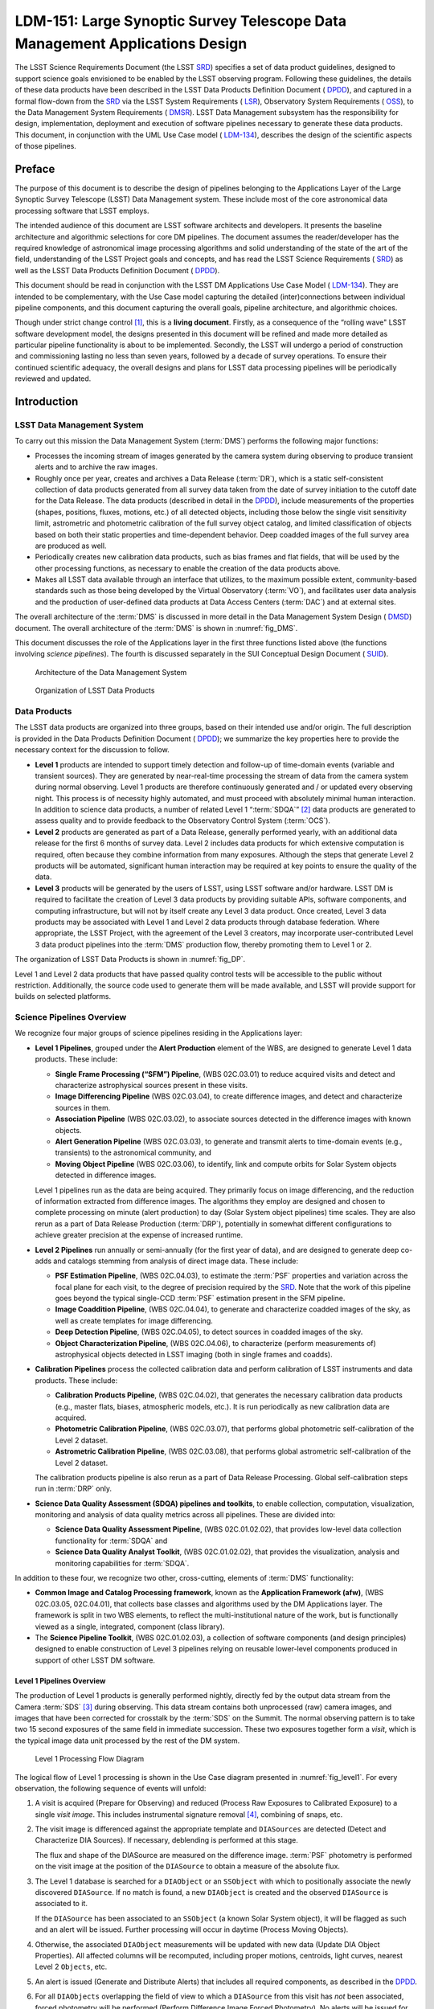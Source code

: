 ****************************************************************************
LDM-151: Large Synoptic Survey Telescope Data Management Applications Design
****************************************************************************

.. .. toctree::
..    :hidden:
..    :maxdepth: 2


The LSST Science Requirements Document (the LSST
`SRD <https://docushare.lsstcorp.org/docushare/dsweb/Get/LPM-17>`__)
specifies a set of data product guidelines, designed to support science
goals envisioned to be enabled by the LSST observing program. Following
these guidelines, the details of these data products have been described
in the LSST Data Products Definition Document (
`DPDD <https://docushare.lsstcorp.org/docushare/dsweb/Get/LSE-163>`__),
and captured in a formal flow-down from the
`SRD <https://docushare.lsstcorp.org/docushare/dsweb/Get/LPM-17>`__ via
the LSST System Requirements (
`LSR <https://docushare.lsstcorp.org/docushare/dsweb/Get/LSE-29>`__),
Observatory System Requirements (
`OSS <https://docushare.lsstcorp.org/docushare/dsweb/Get/LSE-30>`__), to
the Data Management System Requirements (
`DMSR <https://docushare.lsstcorp.org/docushare/dsweb/Get/LSE-61>`__).
LSST Data Management subsystem has the responsibility for design,
implementation, deployment and execution of software pipelines necessary
to generate these data products. This document, in conjunction with the
UML Use Case model (
`LDM-134 <https://docushare.lsstcorp.org/docushare/dsweb/Get/LDM-134>`__),
describes the design of the scientific aspects of those pipelines.

Preface
=======

The purpose of this document is to describe the design of pipelines
belonging to the Applications Layer of the Large Synoptic Survey
Telescope (LSST) Data Management system. These include most of the core
astronomical data processing software that LSST employs.

The intended audience of this document are LSST software architects
and developers. It presents the baseline architecture and algorithmic
selections for core DM pipelines. The document assumes the
reader/developer has the required knowledge of astronomical image
processing algorithms and solid understanding of the state of the art of
the field, understanding of the LSST Project goals and concepts, and has
read the LSST Science Requirements (
`SRD <https://docushare.lsstcorp.org/docushare/dsweb/Get/LPM-17>`__) as
well as the LSST Data Products Definition Document (
`DPDD <https://docushare.lsstcorp.org/docushare/dsweb/Get/LSE-163>`__).

This document should be read in conjunction with the LSST DM
Applications Use Case Model (
`LDM-134 <https://docushare.lsstcorp.org/docushare/dsweb/Get/LDM-134>`__).
They are intended to be complementary, with the Use Case model capturing
the detailed (inter)connections between individual pipeline components,
and this document capturing the overall goals, pipeline architecture,
and algorithmic choices.

Though under strict change control [1]_, this is a **living
document**. Firstly, as a consequence of the “rolling wave" LSST
software development model, the designs presented in this document will
be refined and made more detailed as particular pipeline functionality
is about to be implemented. Secondly, the LSST will undergo a period of
construction and commissioning lasting no less than seven years,
followed by a decade of survey operations. To ensure their continued
scientific adequacy, the overall designs and plans for LSST data
processing pipelines will be periodically reviewed and updated.

Introduction
============

LSST Data Management System
---------------------------

To carry out this mission the Data Management System (:term:`DMS`) performs the
following major functions:

-  Processes the incoming stream of images generated by the camera
   system during observing to produce transient alerts and to archive
   the raw images.

-  Roughly once per year, creates and archives a Data Release (:term:`DR`),
   which is a static self-consistent collection of data products
   generated from all survey data taken from the date of survey
   initiation to the cutoff date for the Data Release. The data products
   (described in detail in the
   `DPDD <https://docushare.lsstcorp.org/docushare/dsweb/Get/LSE-163>`__),
   include measurements of the properties (shapes, positions, fluxes,
   motions, etc.) of all detected objects, including those below the
   single visit sensitivity limit, astrometric and photometric
   calibration of the full survey object catalog, and limited
   classification of objects based on both their static properties and
   time-dependent behavior. Deep coadded images of the full survey area
   are produced as well.

-  Periodically creates new calibration data products, such as bias
   frames and flat fields, that will be used by the other processing
   functions, as necessary to enable the creation of the data products
   above.

-  Makes all LSST data available through an interface that utilizes, to
   the maximum possible extent, community-based standards such as those
   being developed by the Virtual Observatory (:term:`VO`), and facilitates
   user data analysis and the production of user-defined data products
   at Data Access Centers (:term:`DAC`) and at external sites.

The overall architecture of the :term:`DMS` is discussed in more detail in the
Data Management System Design (
`DMSD <https://docushare.lsstcorp.org/docushare/dsweb/Get/LDM-148>`__)
document. The overall architecture of the :term:`DMS` is shown in
:numref:`fig_DMS`.

This document discusses the role of the Applications layer in the first
three functions listed above (the functions involving *science
pipelines*). The fourth is discussed separately in the SUI Conceptual
Design Document (
`SUID <https://docushare.lsstcorp.org/docushare/dsweb/Get/LDM-131>`__).

.. _fig_DMS:

.. figure:: _static/DMS-Architecture.png
   :alt: Architecture of the Data Management System

   Architecture of the Data Management System

.. _fig_DP:

.. figure:: _static/DataProductDelivarables.png
   :alt: Organization of LSST Data Products

   Organization of LSST Data Products

Data Products
-------------

The LSST data products are organized into three groups, based on their
intended use and/or origin. The full description is provided in the Data
Products Definition Document (
`DPDD <https://docushare.lsstcorp.org/docushare/dsweb/Get/LSE-163>`__);
we summarize the key properties here to provide the necessary context
for the discussion to follow.

-  **Level 1** products are intended to support timely detection and
   follow-up of time-domain events (variable and transient sources).
   They are generated by near-real-time processing the stream of data
   from the camera system during normal observing. Level 1 products are
   therefore continuously generated and / or updated every observing
   night. This process is of necessity highly automated, and must
   proceed with absolutely minimal human interaction. In addition to
   science data products, a number of related Level 1 “:term:`SDQA`” [2]_ data
   products are generated to assess quality and to provide feedback to
   the Observatory Control System (:term:`OCS`).

-  **Level 2** products are generated as part of a Data Release,
   generally performed yearly, with an additional data release for the
   first 6 months of survey data. Level 2 includes data products for
   which extensive computation is required, often because they combine
   information from many exposures. Although the steps that generate
   Level 2 products will be automated, significant human interaction may
   be required at key points to ensure the quality of the data.

-  **Level 3** products will be generated by the users of LSST, using
   LSST software and/or hardware. LSST DM is required to facilitate the
   creation of Level 3 data products by providing suitable APIs,
   software components, and computing infrastructure, but will not by
   itself create any Level 3 data product. Once created, Level 3 data
   products may be associated with Level 1 and Level 2 data products
   through database federation. Where appropriate, the LSST Project,
   with the agreement of the Level 3 creators, may incorporate
   user-contributed Level 3 data product pipelines into the :term:`DMS`
   production flow, thereby promoting them to Level 1 or 2.

The organization of LSST Data Products is shown in :numref:`fig_DP`.

Level 1 and Level 2 data products that have passed quality control tests
will be accessible to the public without restriction. Additionally, the
source code used to generate them will be made available, and LSST will
provide support for builds on selected platforms.

Science Pipelines Overview
--------------------------

We recognize four major groups of science pipelines residing in the
Applications layer:

-  **Level 1 Pipelines**, grouped under the **Alert Production** element
   of the WBS, are designed to generate Level 1 data products. These
   include:

   -  **Single Frame Processing (“SFM”) Pipeline**, (WBS 02C.03.01) to
      reduce acquired visits and detect and characterize astrophysical
      sources present in these visits.

   -  **Image Differencing Pipeline** (WBS 02C.03.04), to create
      difference images, and detect and characterize sources in them.

   -  **Association Pipeline** (WBS 02C.03.02), to associate sources
      detected in the difference images with known objects.

   -  **Alert Generation Pipeline** (WBS 02C.03.03), to generate and
      transmit alerts to time-domain events (e.g., transients) to the
      astronomical community, and

   -  **Moving Object Pipeline** (WBS 02C.03.06), to identify, link
      and compute orbits for Solar System objects detected in difference
      images.

   Level 1 pipelines run as the data are being acquired. They primarily
   focus on image differencing, and the reduction of information
   extracted from difference images. The algorithms they employ are
   designed and chosen to complete processing on minute (alert
   production) to day (Solar System object pipelines) time scales. They
   are also rerun as a part of Data Release Production (:term:`DRP`),
   potentially in somewhat different configurations to achieve greater
   precision at the expense of increased runtime.

-  **Level 2 Pipelines** run annually or semi-annually (for the first
   year of data), and are designed to generate deep co-adds and catalogs
   stemming from analysis of direct image data. These include:

   -  **PSF Estimation Pipeline**, (WBS 02C.04.03), to estimate the
      :term:`PSF` properties and variation across the focal plane for each
      visit, to the degree of precision required by the
      `SRD <https://docushare.lsstcorp.org/docushare/dsweb/Get/LPM-17>`__.
      Note that the work of this pipeline goes beyond the typical
      single-CCD :term:`PSF` estimation present in the SFM pipeline.

   -  **Image Coaddition Pipeline**, (WBS 02C.04.04), to generate and
      characterize coadded images of the sky, as well as create
      templates for image differencing.

   -  **Deep Detection Pipeline**, (WBS 02C.04.05), to detect sources
      in coadded images of the sky.

   -  **Object Characterization Pipeline**, (WBS 02C.04.06), to
      characterize (perform measurements of) astrophysical objects
      detected in LSST imaging (both in single frames and coadds).

-  **Calibration Pipelines** process the collected calibration data and
   perform calibration of LSST instruments and data products. These
   include:

   -  **Calibration Products Pipeline**, (WBS 02C.04.02), that
      generates the necessary calibration data products (e.g., master
      flats, biases, atmospheric models, etc.). It is run periodically
      as new calibration data are acquired.

   -  **Photometric Calibration Pipeline**, (WBS 02C.03.07), that
      performs global photometric self-calibration of the Level 2
      dataset.

   -  **Astrometric Calibration Pipeline**, (WBS 02C.03.08), that
      performs global astrometric self-calibration of the Level 2
      dataset.

   The calibration products pipeline is also rerun as a part of Data
   Release Processing. Global self-calibration steps run in :term:`DRP` only.

-  **Science Data Quality Assessment (SDQA) pipelines and toolkits**, to
   enable collection, computation, visualization, monitoring and
   analysis of data quality metrics across all pipelines. These are
   divided into:

   -  **Science Data Quality Assessment Pipeline**, (WBS
      02C.01.02.02), that provides low-level data collection
      functionality for :term:`SDQA` and

   -  **Science Data Quality Analyst Toolkit**, (WBS 02C.01.02.02),
      that provides the visualization, analysis and monitoring
      capabilities for :term:`SDQA`.

In addition to these four, we recognize two other, cross-cutting,
elements of :term:`DMS` functionality:

-  **Common Image and Catalog Processing framework**, known as the
   **Application Framework (afw)**, (WBS 02C.03.05, 02C.04.01), that
   collects base classes and algorithms used by the DM Applications
   layer. The framework is split in two WBS elements, to reflect the
   multi-institutional nature of the work, but is functionally viewed as
   a single, integrated, component (class library).

-  The **Science Pipeline Toolkit**, (WBS 02C.01.02.03), a collection of
   software components (and design principles) designed to enable
   construction of Level 3 pipelines relying on reusable lower-level
   components produced in support of other LSST DM software.

Level 1 Pipelines Overview
~~~~~~~~~~~~~~~~~~~~~~~~~~

The production of Level 1 products is generally performed nightly,
directly fed by the output data stream from the Camera :term:`SDS` [3]_ during
observing. This data stream contains both unprocessed (raw) camera
images, and images that have been corrected for crosstalk by the :term:`SDS` on
the Summit. The normal observing pattern is to take two 15 second
exposures of the same field in immediate succession. These two exposures
together form a *visit*, which is the typical image data unit processed
by the rest of the DM system.

.. _fig_level1:

.. figure:: _static/process_nightly_observing_run.png
   :alt: Level 1 Processing Flow Diagram

   Level 1 Processing Flow Diagram

The logical flow of Level 1 processing is shown in the Use Case diagram
presented in :numref:`fig_level1`. For every observation, the following
sequence of events will unfold:

#. A visit is acquired (Prepare for Observing) and reduced (Process Raw
   Exposures to Calibrated Exposure) to a single *visit image*. This
   includes instrumental signature removal [4]_, combining of snaps,
   etc.

#. The visit image is differenced against the appropriate template and
   ``DIASources`` are detected (Detect and Characterize DIA Sources).
   If necessary, deblending is performed at this stage.

   The flux and shape of the DIASource are measured on the difference
   image. :term:`PSF` photometry is performed on the visit image at the position
   of the ``DIASource`` to obtain a measure of the absolute flux.

#. The Level 1 database is searched for a ``DIAObject`` or an
   ``SSObject`` with which to positionally associate the newly
   discovered ``DIASource``. If no match is found, a new
   ``DIAObject`` is created and the observed ``DIASource`` is
   associated to it.

   If the ``DIASource`` has been associated to an ``SSObject`` (a
   known Solar System object), it will be flagged as such and an alert
   will be issued. Further processing will occur in daytime (Process
   Moving Objects).

#. Otherwise, the associated ``DIAObject`` measurements will be updated
   with new data (Update DIA Object Properties). All affected columns
   will be recomputed, including proper motions, centroids, light
   curves, nearest Level 2 ``Objects``, etc.

#. An alert is issued (Generate and Distribute Alerts) that includes all
   required components, as described in the
   `DPDD <https://docushare.lsstcorp.org/docushare/dsweb/Get/LSE-163>`__.

#. For all ``DIAObjects`` overlapping the field of view to which a
   ``DIASource`` from this visit has *not* been associated, forced
   photometry will be performed (Perform Difference Image Forced
   Photometry). No alerts will be issued for these measurements.

Within 24 hours of discovery, LSST DM system will perform *precovery*
:term:`PSF` forced photometry on any prior difference image overlapping the
predicted position of new ``DIAObjects`` taken within the past 30 days
(Perform Precovery Forced Photometry).

Similarly, in daytime after the nightly observing run, atmospheric
models from the calibration telescope spectra will be calculated
(Calculate Atmospheric Models from Calibration Telescope Spectra) and
made available to the users.

In addition to these, the Moving Object Pipeline (:term:`MOPS`; WBS 02C.03.06;
Process Moving Objects) will also be run in daytime. It is described in
its own section of this document, with a detailed design in a separate
Moving Object Pipeline Design Document (
`MOPSD <https://docushare.lsstcorp.org/docushare/dsweb/Get/LDM-156>`__).

Level 2 Pipelines Overview
~~~~~~~~~~~~~~~~~~~~~~~~~~

.. _fig_level2dp:

.. figure:: _static/Level_2_Processing_Flowchart.png
   :alt: Level 2 Processing Overview

   Level 2 Processing Overview

:numref:`fig_level2dp` presents a high-level overview of the Level 2
data processing workflow. Logically [5]_, the processing begins with
single-frame (visit) image reduction and source measurement, followed by
global astrometric and photometric calibration, coadd creation,
detection on coadds, association and deblending, object
characterization, and forced photometry measurements. The UML Use Case
model (
`LDM-134 <https://docushare.lsstcorp.org/docushare/dsweb/Get/LDM-134>`__)
captures these activities in the Produce a Data Release diagram.

The following is a high-level description of steps which occur during
regular Level 2 data processing:

#. *Single Frame Processing*: Raw exposures are reduced to *calibrated
   visit exposures*, and ``Sources`` are independently detected,
   deblended, and measured on all visits. Their measurements
   (instrumental fluxes and shapes) are stored in the ``Source`` table.
   This step is performed by the **Single Frame Processing Pipeline**
   (WBS 02C.03.01).

#. *Relative calibration*: The survey is internally calibrated, both
   photometrically and astrometrically using the **Astrometric** (WBS
   02C.03.08) and **Photometric Calibration Pipelines** (WBS
   02C.03.07). Relative zero points over the focal plane and astrometric
   corrections are computed for every visit.

#. *Coadd creation*: Deep, seeing optimized, and short-period per-band
   coadds are created in :math:`ugrizy` bands, as well as deeper,
   multi-color, coadds. This task is performed by the **Image
   Coaddition Pipeline** (WBS 02C.04.04). Transient sources (including
   Solar System objects, explosive transients, etc), will be rejected
   from the coadds.

#. *Coadd source detection and characterization*. Sources will be
   detected on all coadds generated in the previous step. The source
   detection algorithm will detect regions of connected pixels, known as
   *footprints*, above the nominal :math:`S/N` threshold in the
   *PSF-likelihood image* of the visit. Each footprint may have one or
   more *peaks*, and the collection of these peaks (and their membership
   in the footprints) are the output of this stage. This information
   will be stored in a catalog of ``CoaddSources``. The detection is
   performed by the **Deep Detection Pipeline** (WBS 02C.04.05), while
   object characterization is a part of the **Object Characterization
   Pipeline** (WBS 02C.04.06).

#. *Association and deblending*. The next stage in the pipeline, which
   we will for simplicity just call *the deblender*, will synthesize a
   list of unique objects. In doing so it will consider the catalogs of
   ``Sources`` and ``CoaddSources``, catalogs of ``DIASources``,
   ``DIAObjects`` and ``SSObjects`` detected on difference images, and
   objects from external catalogs. Association will be performed by the
   software that is functionally part of the **Association Pipeline**
   (WBS 02C.03.02), while the deblender component a part of the
   **Object Characterization Pipeline** (WBS 02C.04.06).

#. *Multi-epoch object characterization*. A set of measurements
   (including predefined classes of model fits) will be performed on
   each of the ``Objects`` identified in the previous step, taking all
   available multi-epoch data into account. Model fits will be performed
   using *MultiFit*-type algorithms. Rather than coadding a set of
   images and measuring object characteristics on the coadd, MultiFit
   simultaneously fits :term:`PSF`-convolved models to the objects multiple
   observations. This reduces systematic errors, improves the overall
   :math:`S/N`, and allows for fitting of time-dependent quantities
   degenerate with shape on the coadds (for example, the proper motion).
   The models we plan to fit will *not* allow for flux variability.
   Object characterization is a part of the **Object Characterization
   Pipeline** (WBS 02C.04.06).

#. *Forced Photometry*. Source fluxes will be measured on every visit,
   with the position, motion, structural parameters, and deblending
   characterized in the previous step kept fixed. This process of
   *forced photometry*, will result in the characterization of the
   light-curve for each object in the survey. Forced photometry is
   functionally a part of the **Object Characterization Pipeline**
   (WBS 02C.04.06).

Enabling Level 3 Pipelines
~~~~~~~~~~~~~~~~~~~~~~~~~~

Level 3 capabilities are envisioned to enable science cases requiring
further custom user-specified processing, especially the kind that would
greatly benefit from co-location within the LSST Data Access Center. The
high-level requirement for Level 3 is established in §3.5 of the LSST
SRD.

To enable Level 3 use cases, LSST Data Management pipelines will be
designed in a modular fashion to maximize the potential for reusability
and synergy between Level 3 and Levels 1 and 2.

For example, a typical Level 3 use case will be to perform a different
kind of measurement on objects detected in the course of Level 2
processing. A user will be able to do this by reusing the desired
components of Level 2 processing, plugging in (via Python import
directives in the appropriate configuration file) the modules for their
custom measurement, and executing the pipeline. The **Science Pipeline
Toolkit** (WBS 02C.01.02.03) will provide the necessary components to
support user-driven construction and execution of custom pipelines.

Science Data Quality Analysis Pipeline and Toolkit
~~~~~~~~~~~~~~~~~~~~~~~~~~~~~~~~~~~~~~~~~~~~~~~~~~

Science Data Quality Analysis requirements are described in the Data
Quality Assurance Plan (
`LSE-63 <https://docushare.lsstcorp.org/docushare/dsweb/Get/LSE-63>`__)
document. They will be implemented by the **SDQA Pipeline** (WBS
02C.01.02.02; the data collection backend) and the **SDQA Toolkit**
(WBS 02C.01.02.02; the data analysis front-end).

LSST QA will include four main components, which to some extent reflect
the Level 1-3 structure of LSST data products. Level 0 QA is software
development related, Level 1 QA relates to nightly operations, Level 2
QA relates to data releases, and Level 3 QA is science based.

-  **Level 0 QA** includes the extensive and thorough testing of the DM
   subsystem during the pre- commissioning phase, as well as the tests
   of software improvements during the commissioning and operations
   phases (regression tests based on pipeline outputs and input truth).
   A common feature of Level 0 QA is the use of LSST simulations
   products, or any other dataset where the truth is sufficiently well
   known (e.g., the use of high-resolution observations from space
   telescopes to test resolved/unresolved object separation algorithms).
   The main goal of Level 0 QA is to quantify the software performance
   against these known expected outputs (e.g., to measure the
   completeness and false positive rate for an object finder; to measure
   the impact of blended sources on pipeline outputs; to measure the
   performance of calibration pipelines and :term:`MOPS`), and to test for
   algorithm implementation problems (a.k.a. “coding bugs”).

-  **Level 1 QA** assesses the system status and data quality in real
   time during commissioning and operations. Its main difference from
   other observatory, telescope, and camera status reporting tools will
   be heavy reliance on the massive science imaging data stream (in
   addition to various telemetry and metadata generated by the
   subsystems). This level is tasked with nightly reporting of the
   overall data quality, including the nightly data products (difference
   images and transient source event stream) and calibration products.
   Real-time information about observing conditions, such as sky
   brightness, transparency, seeing, and about the system performance,
   such as the achieved faint limit, will be delivered by Level 1 QA.
   Because the actual science data stream will be analyzed, Level 1 QA
   tools will be in a good position to discover and characterize subtle
   deterioration in system performance that might not be easily caught
   by tools employed by the telescope and the camera subsystems for
   self-reporting purposes.

-  **Level 2 QA** assesses the quality of data products scheduled for
   the Data Releases, and provides quantitative details about data
   quality for each release (including the co-added image data products,
   and the properties of astrometrically and photometrically variable
   objects). This level also performs quality assessment for astrometric
   and photometric calibration, as well as for derived products, such as
   photometric redshifts for galaxies and various photometric estimators
   for stars. Subtle problems with the image processing pipelines and
   systematic problems with the instrument will be discovered with Level
   2 QA.

-  **Level 3 QA** quality assessment will be based on science analysis
   performed by the LSST user community. LSST will not develop Level 3
   QA tools, but Level 0-2 visualization and data exploration tools will
   be made available to the community to form a basis on which Level 3
   tools can be built. Common features expected for tools at this level
   are sensitivity to subtle systematic issues not recognized by Level 2
   QA, and feedback about data quality to the project by external teams.
   It is envisioned that especially useful Level 3 QA tools would be
   migrated to Level 2 QA.

Shared Software Components
==========================

Applications Framework (WBS 02C.03.05, 02C.04.01)
-------------------------------------------------

Key Requirements
~~~~~~~~~~~~~~~~

The **LSST Applications Framework** (afw) is to provide the basic
functionality needed by an image processing system. In particular, it
shall provide:

-  Classes to represent and manipulate mappings between device and
   astronomical coordinates.

-  Classes to represent and manipulate images and exposures [6]_

-  Classes to represent and estimate backgrounds on images

-  Classes to represent the geometry of the camera

-  Base classes to represent and manipulate the point spread function
   (:term:`PSF`)

-  Routines to perform detection of sources on images, and classes to
   represent these detections (*“footprints"*)

-  Classes to represent astronomical objects

-  Classes to represent and manipulate tables of astronomical objects

-  Other low-level operations as needed by LSST science pipelines

Baseline design
~~~~~~~~~~~~~~~

.. _fig_exposureUML:

.. figure:: _static/domain_model_-_exposures.png
   :alt: Exposure class diagram

   Exposure class diagram

The baseline design calls for a library of C++ classes and functions,
exposed to Python callers as a Python module named lsst.afw. The classes
required are captured in the UML Domain Model model (
`LDM-134 <https://docushare.lsstcorp.org/docushare/dsweb/Get/LDM-134>`__),
with an example of the Exposure class shown in :numref:`fig_exposureUML`.

This library will form the basis for all image processing pipelines and
algorithms used for LSST so special attention will be paid to
performance.

Prototype Implementation
~~~~~~~~~~~~~~~~~~~~~~~~

A prototype implementation of the baseline design has been completed
in LSST Final Design Phase, including prototype GPU (CUDA) support for
major image processing functions (e.g., warping). We expect it will be
possible to transfer a significant fraction of the existing code into
Construction.

Needs for future improvement have been identified in three areas:

-  The current design of classes that represent the Camera geometry is
   suboptimal. Redesign will be needed in Construction.

-  The current design of classes that represent the :term:`PSF` does not allow
   for intensity-dependent :term:`PSF` terms. These will need to be added in
   construction.

-  Design of sky background and geometry classes was found to be
   insufficiently flexible. This will need to be rectified in
   Construction.

Prototype code is available at https://github.com/lsst/afw/. The
documentation for the prototype is located at http://ls.st/w3o and
http://ls.st/6i0.

Level 1 Pipelines
=================

Single Frame Processing Pipeline (WBS 02C.03.01)
------------------------------------------------

Key Requirements
~~~~~~~~~~~~~~~~

Single Frame Processing (SFM) Pipeline is responsible for reducing raw
image data to *calibrated exposures*, and detection and measurement of
``Sources`` (using the components functionally a part of the Object
Characterization Pipeline).

SFM pipeline functions include:

-  Assembly of per-amplifier images to an image of the entire CCD.

-  Instrumental Signature Removal

-  Cosmic ray rejection and snap combining

-  Per-CCD Determination of zeropoint and aperture corrections

-  Per-CCD :term:`PSF` determination

-  Per-CCD WCS determination and astrometric registration of images

-  Per-CCD sky background determination

-  Source detection

Calibrated exposure produced by the SFM pipeline must possess all
information necessary for measurement of source properties by
single-epoch Object Characterization algorithms.

It shall be possible to run this pipeline in two modes: a “fast" mode
needed in nightly operations for Level 1 data reductions where no source
characterization is done beyond what’s required for zero-point, :term:`PSF`,
sky, and WCS determination (image reduction); and a “full" mode that
will be run for Level 2 data reductions.

Baseline design
~~~~~~~~~~~~~~~

Single Frame Processing pipeline will be implemented as a flexible
framework where different data can be easily treated differently, and
new processing steps can be added without modifying the stack code.

It will consist of three primary components:

-  A library of useful methods that wrap a small number of atomic
   operations (e.g., interpolateFromMask, overscanCorrection,
   biasCorrection, etc.)

-  A set of classes (Tasks) that perform higher level jobs (e.g.,
   AssembleCcdTask, or FringeTask), and a top level class to apply
   corrections to the input data in the proper order. This top level
   class can be overridden in the instrument specific obs\_ packages,
   making the core SFM pipeline camera agnostic.

-  A top-level Task to run the SFM pipeline.

In the paragraphs to follow, we describe the adopted baseline for key
SFM algorithms. If not discussed explicitly, the algorithmic baseline
for all other functionality is assumed to be the same as that used by
SDSS *Photo* pipeline (Lupton et al.).

Instrumental Signature Removal:
^^^^^^^^^^^^^^^^^^^^^^^^^^^^^^^

The adopted pipeline design allows for straightforward addition of
correction for instrumental effects that will be discovered in the
as-built Camera. The effects currently baselined to be corrected are:

-  Bias: A master bias frame, created from a set of overscan corrected
   zero length exposures, is subtracted from the image to correct for 2D
   structure in the bias level. For each exposure, overscan columns will
   be averaged and fit with a 1D function and subtracted row by row to
   account for time variable bias level.

-  Assembly: CCDs will be assembled by trimming the prescan and/or
   overscan rows and columns from amplifier images and storing them into
   a Image object.

-  Dark current: A master dark frame created from a set of bias
   corrected exposures taken with the shutter closed is scaled to the
   science image exposure time and subtracted to correct for 2D
   structure in the dark current.

-  Cross-talk: Cross talk is generated by interaction of fields produced
   by the current in physically proximate electronic components. This
   results in bright features from one amp showing up in other.
   Correction is to subtract each aggressor amp (possibly flipped)
   modulated by a measured coefficient from the victim amp. The
   implementation may assume the cross-talk is small enough to be
   correctable by first order correction only.

-  Non-linearity: CCDs do not have perfectly linear response. At both
   almost empty and almost full well the response can become non-linear.
   Given a measurement of the linearity of the CCD response, along with
   any temperature dependence, the data values will be corrected to
   linear response by simple mapping and interpolation.

-  Flat-field: The correction is a division by the normalized master
   flat. The master flat will be generated assuming a nominal flat
   spectrum for all sources. Photometric corrections will be applied
   downstream on a source by source basis given an SED for each source.

-  Fringing: Fringe patterns are an interference effect that result from
   the sharp emission lines in the night sky spectrum. This effect is
   the strongest in redder bands. The best fit modeled fringe pattern,
   constructed from monochromatic flats assuming a low-dimensional
   parametrization of the night sky emission spectrum, will be
   subtracted from the image.

-  Cosmic ray rejection and snap combining: Exposures will be taken in
   pairs separated by the readout time. The two images and the expected
   statistics on those images are used to reject pixels that are
   significant outliers. Once cosmic rays are flagged the two snaps will
   be added to produce an image with a longer effective exposure.

PSF determination:
^^^^^^^^^^^^^^^^^^

We will run separate algorithms to select candidate stars and determine
the point-spread function (:term:`PSF`, the light distribution for a point
source, a critical ingredient to understanding the data and measuring
accurate fluxes and shapes). Both the star selector and :term:`PSF` determiner
algorithms will be pluggable Python modules, so that different
algorithms can be run as desired for different analysis needs.

Three selectors will be implemented. The “second-moment” star selector
will builds a histogram of the X and Y second moments of flux, search
for a peak, and select sources in the peak as point source candidates.
The “catalog” star selector, in contrast, will make use of an external
catalog of point sources and use astrometric matching to select point
source candidates. The “objectSize” star selector will identify point
source candidates from the cluster of sources with similar sizes
regardless of magnitude. When selecting point source candidates by size
(i.e., for the “second-moment” and “objectSize” algorithms), the sizes
will be corrected by the known optical distortion of the camera.

Given the irregularly sampled grid of PSFs represented by selected
stars, the variation of the term:`PSF` across the CCD will be determined. The
baselined “principal-components” :term:`PSF` (pcaPsf) determiner performs a
singular value decomposition (also known as a principal components
analysis, or PCA) on the point-source candidates in pixel space to
produce a set of eigen-images. Using the dominant eigen-images, it
constructs polynomial interpolants for their relative weights. This
produces a spatially-varying :term:`PSF` model that captures the most important
changes in the :term:`PSF` over the CCD.

These algorithms are intended to be sufficient to enable Level 1
processing. More advanced :term:`PSF` determination algorithms will be developed
in the :term:`PSF` Estimation Pipeline (WBS 02C.04.03).

Sky Background Determination:
^^^^^^^^^^^^^^^^^^^^^^^^^^^^^

We will estimate the smooth sky background by measuring the background
level in cells (typically 256 or 512 pixels square) using (by default) a
clipped mean, and ignoring pixels that are part of detected sources. An
interpolating spline (an Akima spline, by default) will be constructed
to estimate the background level in each pixel. Backgrounds will be
possible to estimate simultaneously over multiple sensors, including the
full focal plane.

Background models will be saved, for later subtraction or restoration
(e.g., in background matching, as implemented by the Coaddition
Pipeline, WBS 02C.04.04).

WCS determination and image registration
^^^^^^^^^^^^^^^^^^^^^^^^^^^^^^^^^^^^^^^^

The absolute World Coordinate System (WCS) will be determined using an
*astrometry.net* type algorithm (Lang et al. 2009), seeded with the
approximate position of the boresight. This module will also include the
capability to perform relative registration of a set of images to enable
coaddition and image differencing, using the *meas\_mosaic* registration
algorithm of Furusawa et al. (2013) as the baseline.

Constituent Use Cases and Diagrams
~~~~~~~~~~~~~~~~~~~~~~~~~~~~~~~~~~

Assemble CCD; Determine Aperture Correction; Determine :term:`PSF`; Remove
Instrument Signature; Detect Sources; Determine Photometric Zeropoint;
Measure Single :term:`Visit` Sources; Determine WCS; Sum Exposures, Combine Raw
Exposures, Remove Exposure Artifacts; Determine Sky Background Model;
Calibrate Exposure; Process Raw Exposures to Calibrated Exposure;
Perform Single :term:`Visit` Processing;

Prototype Implementation
~~~~~~~~~~~~~~~~~~~~~~~~

A prototype implementation of all major components of SFM baseline
design has been completed in LSST Final Design Phase. The achieved
accuracy is comparable to state-of-the art codes today (e.g., SDSS,
SExtractor). We expect it will be possible to transfer a significant
fraction of the existing code into Construction, with continued
improvement to meet LSST accuracy requirements.

WCS determination and image registration modules are an exception, and
will require extensive redesign and rewrite. The sky determination
module will have to be enhanced to support multi-CCD fitting capability.

The prototype codes are available in the following repositories:
https://github.com/lsst/ip_isr, https://github.com/lsst/meas_algorithms,
https://github.com/lsst/meas_astrom,
https://github.com/lsst-dm/legacy-meas_mosaic,
https://github.com/lsst/pipe_tasks.

Image Differencing Pipeline (WBS 02C.03.04)
-------------------------------------------

Key Requirements
~~~~~~~~~~~~~~~~

The image differencing pipeline shall difference a visit image against a
deeper template, and detect and characterize sources in the difference
image in the time required to achieve the 60 second design goal for
Level 1 alert processing (current timing allocation: 24 seconds). The
algorithms employed by the pipeline shall result in purity and
completeness of the sample as required by the
`DMSR <https://docushare.lsstcorp.org/docushare/dsweb/Get/LSE-61>`__.
Image differencing shall perform as well in crowded as in uncrowded
fields.

Baseline design
~~~~~~~~~~~~~~~

.. _fig_diffimUML:

.. figure:: _static/detect_and_characterize_dia_sources.png
   :alt: Image Differencing Pipeline Use Case Diagram

   Image Differencing Pipeline Use Case Diagram

The Image Differencing pipeline will difference, detect, and deblend
objects in the resulting image using the “preconvolution” algorithm as
described in Becker et al. (http://ls.st/x9f). Differencing will be
performed against a deeper template, and differential chromatic
refraction (DCR) will be handled by having templates in several bins of
airmass.

All ``DIASource`` measurements described in the
`DPDD <https://docushare.lsstcorp.org/docushare/dsweb/Get/LSE-163>`__,
including post-processing such as variability characterization, will be
performed for all sources detected in this manner. The measurements will
be performed on the pre-convolved likelihood image. The measurement code
will reside in a separate module in the Object Characterization Pipeline
(WBS 02C.04.06).

If necessary a *spuriousness metric* using machine-learning techniques
(e.g., Bloom et al. 2010) will be developed to help in the
discrimination of real sources from those caused by artifacts.

Details of this baseline design have been captured in the Detect and
Characterize DIA Sources and related diagrams, presented in
:numref:`fig_diffimUML`.

Constituent Use Cases and Diagrams
~~~~~~~~~~~~~~~~~~~~~~~~~~~~~~~~~~

Subtract Calibrated Exposure from Template Exposure;Identify DIA Sources
caused by Artifacts;Perform Precovery Forced Photometry;Measure DIA
Sources;Detect DIA Sources in Difference Exposure;Measure Snap
Difference Flux;Perform Difference Image Forced Photometry;Calculate DIA
Object Flux Variability Metrics;Fit DIA Object Position and Motion;

Prototype Implementation
~~~~~~~~~~~~~~~~~~~~~~~~

A prototype implementation partially implementing the baseline design
has been completed in the LSST Final Design Phase. It includes
detection, centroiding, aperture and :term:`PSF` photometry, and adaptive shape
measurement. This implementation was used to benchmark the speed of the
image differencing code and examine the expected levels of false
positives. Deblending on difference images, fits to trailed sources, and
dipole fits were not prototyped. The final report on prototype design
and performance can be found in Becker et al. (http://ls.st/x9f).

The prototype code is available at https://github.com/lsst/ip_diffim.
The current prototype, while functional, will require a partial redesign
to be transfered to construction to address performance and
extensibility concerns.

Association Pipeline (WBS 02C.03.02)
------------------------------------

Key Requirements
~~~~~~~~~~~~~~~~

The Association Pipeline has two key responsibilities: i) it must be
able to associate newly discovered ``DIASources`` with previously known
``DIAObjects`` and ``SSObjects``, and ii) it must be able to associate
``DIAObjects`` with known ``Objects`` from the Level 2 catalogs.

Baseline design
~~~~~~~~~~~~~~~

The baseline design for ``DIASources`` to ``DIAObject`` association
and ``DIAObject`` to ``Object`` association is to use simple
nearest-neighbor search while taking proper motions and positional
errors ellipses into account.

For matches to ``SSObjects``, the ``SSObject``\ ’s ephemeris are to be
computed by NightMOPS (functionally a part of the Moving Object
Pipeline, WBS 02C.03.06). Matching to the computed ephemeris is to be
performed as if they were ``DIAObjects``.

When Level 1 data is reprocessed, a more sophisticated clustering
algorithm (OPTICS; Ankerst et al. 1999) will be employed.

Constituent Use Cases and Diagrams
~~~~~~~~~~~~~~~~~~~~~~~~~~~~~~~~~~

Create Instance Catalog for :term:`Visit`;Associate with Instance Catalog;
Perform DIA Object Association;Perform DIA Source Association;

Prototype Implementation
~~~~~~~~~~~~~~~~~~~~~~~~

Prototype implementation of the baseline design has been completed in
LSST Final Design Phase. The nearest-neighbor matching has been
implemented as a part of the Application Framework, while clustering
using OPTICS resides in the database-related ingest modules.

The prototype code is available at https://github.com/lsst/ap. The
current prototype, while functional, will require a partial redesign in
Construction to address scalability and performance.

Alert Generation Pipeline (WBS 02C.03.03)
-----------------------------------------

Key Requirements
~~~~~~~~~~~~~~~~

Alert Generation Pipeline shall take the newly discovered
``DIASources`` and all associated metadata as described in the
`DPDD <https://docushare.lsstcorp.org/docushare/dsweb/Get/LSE-163>`__,
and generate alert packets in ``VOEvent`` format. It will transmit
these packets to :term:`VO` Event Brokers, using standard IVOA protocols (eg.,
:term:`VOEvent` Transport Protocol; VTP. End-users will primarily use these
brokers to classify and filter events for subsets fitting their science
goals.

To directly serve the end-users, the Alert Generation Pipeline shall
provide a basic, limited capacity, alert filtering service. This service
will run at the LSST U.S. Archive Center (at NCSA). It will let
astronomers create simple filters that limit what alerts are ultimately
forwarded to them. These *user defined filters* will be possible to
specify using an :term:`SQL`-like declarative language, or short snippets of
(likely Python) code.

Baseline design
~~~~~~~~~~~~~~~

The baseline design is to adopt and upgrade for performance and
functionality the Skyalert package (http://lib.skyalert.org/skyalert/).

Constituent Use Cases and Diagrams
~~~~~~~~~~~~~~~~~~~~~~~~~~~~~~~~~~

Distribute to Subscribed Brokers;Distribute to Subscribed Users;Generate
Alerts; Generate and Distribute Alerts;

Prototype Implementation
~~~~~~~~~~~~~~~~~~~~~~~~

No prototype implementation has been developed by LSST, as the Skyalert
package (http://lib.skyalert.org/skyalert/) was found to be mature
enough to baseline the architecture and estimate costs.

Moving Object Pipeline (WBS 02C.03.06)
--------------------------------------

Key Requirements
~~~~~~~~~~~~~~~~

The Moving Object Pipeline System (:term:`MOPS`) has two responsibilities within
LSST Data Management:

-  First, it is responsible for generating and managing the Solar
   System [7]_ data products. These are Solar System objects with
   associated Keplerian orbits, errors, and detected ``DIASources``.
   Quantitatively, it shall be capable of detecting 95% of all Solar
   System objects that meet the findability criteria as defined in the
   `OSS <https://docushare.lsstcorp.org/docushare/dsweb/Get/LSE-30>`__.
   The software components implementing this function are known as
   **DayMOPS**.

-  The second responsibility of the :term:`MOPS` is to predict future locations
   of moving objects in incoming images so that their sources may be
   associated with known objects; this will reduce the number of
   spurious transient detections and appropriately flag alerts to
   detections of known Solar System objects. The software components
   implementing this function are known as **NightMOPS**.

Baseline design
~~~~~~~~~~~~~~~

The baseline NightMOPS design is to adopt and adapt an existing
ephemeris computation pipeline such as OrbFit (Milani et al.) or OpenOrb
(Granvik et al.). The baseline DayMOPS design uses Kubica et al. (2005)
algorithms to identify and link Solar System object candidates.

The design of these components are explained in detail in the :term:`MOPS`
Design Document (
`MOPSD <https://docushare.lsstcorp.org/docushare/dsweb/Get/LDM-156>`__).

Constituent Use Cases and Diagrams
~~~~~~~~~~~~~~~~~~~~~~~~~~~~~~~~~~

Process Moving Objects; Fit Orbit;Prune Moving Object Catalog;Perform
Precovery;Recalculate Solar System Object Properties;Link Tracklets into
Tracks;Find Tracklets;

Prototype Implementation
~~~~~~~~~~~~~~~~~~~~~~~~

A prototype implementation implementing the key components of DayMOPS
baseline design has been completed in LSST Final Design Phase. NightMOPS
has not been extensively prototyped, as it is understood not to be an
area of significant uncertainty and risk. An extensive report on :term:`MOPS`
prototyping and performance is available as a part of the :term:`MOPS` Design
Document (
`MOPSD <https://docushare.lsstcorp.org/docushare/dsweb/Get/LDM-156>`__).

Prototype :term:`MOPS` codes are available at
https://github.com/lsst/mops_daymops and
https://github.com/lsst/mops_nightmops. We expect it will be possible to
transfer a significant fraction of the existing code into Construction.
Current DayMOPS prototype already performs within the computational
envelope envisioned for LSST Operations, though it does not yet reach
the required completeness requirement.

Level 2 Pipelines
=================

PSF Estimation Pipeline (WBS 02C.04.03)
---------------------------------------

Key Requirements
~~~~~~~~~~~~~~~~

:term:`PSF` Estimation pipeline must enable the estimation of the point spread
function with residual ellipticity correlations at the levels required
by LSR-REQ-0097.

Baseline design
~~~~~~~~~~~~~~~

LSST’s :term:`PSF` models will be implemented as a plugin. Simple :term:`PSF`
estimation algorithms (e.g., pcaPsf) will be implemented by the Single
Frame Processing pipeline (WBS 02C.03.01). CoaddPsf (stackfitPsf)
algorithm will be implemented in the Image Coaddition Pipeline (WBS
02C.04.04).

Current state-of-the-art :term:`PSF` estimation methods typically use some basis
functions (e.g., :math:`\delta`-functions, PCA) and a spatial model
(e.g., polynomials) to estimate the :term:`PSF`. This is not expected to be
sufficient to reach LSST requirements. We’ve therefore adopted a
baseline algorithm as follows:

-  Decompose the :term:`PSF` into a component due to the atmosphere and a
   component due to the telescope and camera system.

-  Estimate the telescope+camera component using the wavefront sensor
   information (the reconstructed wavefront) and camera metrology (the
   laboratory or on-sky measurement of :math:`z` offsets of individual
   sensors)

-  Estimate the atmospheric contribution by modelling the :term:`PSF` from
   bright, isolated, stars, and interpolating using Kriging.

This estimation will be performed on the full focal plane, and use the
per-CCD estimates of the :term:`PSF` and cutouts of bright stars (:term:`PSF` estimation
candidates) as inputs.
The :term:`PSF` of thick deep depletion devices such as LSST’s is known to be
intensity dependent. We will estimate the zero-intensity :term:`PSF` by
iteratively forward-modeling the estimated zero-intensity :term:`PSF` until
convergence is achieved. The same forward-modelling algorithm will allow
us to estimate the :term:`PSF` in undersampled imaging, as is expected for
roughly the best quartile of the seeing distribution.

Constituent Use Cases and Diagrams
~~~~~~~~~~~~~~~~~~~~~~~~~~~~~~~~~~

Perform Full Focal Plane :term:`PSF` Estimation;

Prototype Implementation
~~~~~~~~~~~~~~~~~~~~~~~~

Prototype code for wavefront reconstruction has been developed by the
LSST Telescope and Site group. We expect this code will be rewritten in
Construction to follow LSST Data Management standards and be
straightforward to incorporate into the :term:`PSF` Estimation pipeline.

The remaining components of the :term:`PSF` Estimation pipeline have not been
prototyped at this time.

Image Coaddition Pipeline (WBS 02C.04.04)
-----------------------------------------

Key Requirements
~~~~~~~~~~~~~~~~

Image Coaddition Pipeline shall produce :term:`PSF`-matched and non-:term:`PSF`-matched
coadds given a stack of input calibrated exposures. Generated coadds
must be characterized, at a pixel level, for validity and variance
(i.e., have a Mask plane and a Variance plane).

When non-:term:`PSF`-matched coadds are produced, the effective :term:`PSF` and its
variation across the full coadd must be determined and retained.
Outliers appearing in a small subset of input images (e.g., transients
or moving objects) must not appear in the final co-adds. The Image
Coaddition Pipeline shall make it possible to generate the coadds with
astrophysical backgrounds removed or retained, depending on runtime
configuration directives.

The pipeline must be capable of generating coadds in varying geometries
and tesselations of the sky, plugged in at runtime via Python modules
and configuration directives. To reduce its memory footprint, it shall
be capable of generating the coadds in small patches set by the operator
at runtime via configuration directives.

For performance reasons, the pipeline shall be able to simultaneously
generate multiple coadds from the same input stack, avoiding unnecessary
rewarping of inputs to generate each coadd.

Baseline design
~~~~~~~~~~~~~~~

Coaddition
^^^^^^^^^^

The Coaddition Pipeline will apply the results of the relative
astrometric solution (developed as a part of Single Frame Pipeline, WBS
02C.03.01) to the input images, warp (:ref:`alg_warp`) them to a common
coordinate system (“sky map”; :ref:`alg_skymap`) and coadd the pixels. The
warped images will be kept in memory. Using those images, multiple
coadds will be created, each consisting of a subset of input images
defined explicitly by the operator or algorithmically by quality cuts.

Production of multi-band coadds will be supported by implementing the
Szalay, Connolly, Szokoly (1999) algorithm.

Determining the background from individual visits separately is
problematic (because different choices can be made in each, especially
at the edge of a CCD; and because extended, faint astrophysical flux is
misinterpreted as background), commonly manifesting as dark rings around
very bright stars and the suppression of extended flux around galaxies.
Therefore, the pipeline will include the capability to perform
“background matching” (:ref:`alg_backgroundMatching`) to produce a coadd
with a high signal-to-noise realization of the background in a single
reference exposure. This background will be measured over large scales
and be possible to subtract with a high degree of accuracy. Background
matching will be the default mode of operation. Nevertheless, it will
also be possible to produce coadds by subtracting the background first
using Sky Background determination and subtraction components developed
in the Single Frame Processing Pipeline (WBS 02C.03.01).

If the seeing is not constant it becomes impossible to produce a coadd
with a :term:`PSF` varying in a continuous fashion over the field, unless the
data is deliberately degraded by convolving the inputs to a common :term:`PSF`
(known as ":term:`PSF` matching"). In order to enable dealing with the
discontinuous :term:`PSF`, the Coaddition Pipeline will construct a “CoaddPsf”
(:ref:`alg_coaddPsf`) :term:`PSF` model, which is a sum of the PSFs of the input
images at each point of interest (as proposed as part of ‘StackFit’ (Jee
and Tyson, 2012)).

To accurately measure the colors of galaxies (e.g., for photometric
redshifts) in the presence of intra-object color gradients, seeing
changes and imperfect galaxy models, the baseline implementation will be
capable of producing “PSF-matched coadds” using well known :term:`PSF`-matching
algorithms.

.. _alg_warp:

Warping
^^^^^^^

To warp an image from the detector frame to the sky frame, a
resampling kernel will be used. The kernel is set according to the
sub-pixel position on the input image of the centre of the corresponding
output pixel. The code will support using Lanczos (of configurable
order), bilinear or nearest-neighbour kernels, with the default being a
3rd-order Lanczos (with :math:`10^6` cache realizations), as a
compromise between the infinite *sinc* function and the need for speed.

.. _alg_backgroundMatching:

Background Matching
^^^^^^^^^^^^^^^^^^^

Background matching will be implemented to enable reaching the maximum
depth in the coadds and preserve the astrophysical backgrounds. We adopt
as our baseline the algorithm of Huff et al. (2011), extended to
two-dimensional data.

The common practice of subtracting the background from each input
individually removes features on moderate scales (such as the outer
halos of galaxies, and Galactic cirrus) and can be unstable (especially
when the features appear at the edge of a frame) causing increased
noise.

Instead, the following algorithm (following Huff et al. 2011) will be
implemented: the pipeline will choose one or more reference exposures,
and match the backgrounds of each of the other exposures to the
reference. This will be done by subtracting the reference from each of
the other exposures (which mostly removes astrophysical sources,
especially the extended sources which normally contaminate background
measurement) and fitting a background model to the difference between
the backgrounds [8]_. These models will then be subtracted from the
other inputs, so that all exposures have the same large-scale background
as the reference exposure.

The coadd produced with the above algorithm will retain the extended
astrophysical features at high signal-to-noise, and the background can
be carefully removed over multiple patches at once. The subtracted image
also provides an opportunity to identify sharp features such as optical
ghosts, glints and other contaminants that can be masked.

.. _alg_skymap:

Sky Tesselation and Coadd Projections
^^^^^^^^^^^^^^^^^^^^^^^^^^^^^^^^^^^^^

The “skymap” is a tessellation of the sky, providing suitable
pre-defined coordinate systems for operations on the sky such as
coaddition. The sky map divides the sky into “tracts”. For convenience
and parallelism, each tract is sub-divided into “patches”. Tracts and
patches may overlap, so that sources are not lost in the gaps.
Tessellations will be pluggable Python modules.

The baseline tessellation is one using a stereographic dodecahedron. The
sky will be subdivided into 12 overlapping [9]_ *tracts*, spanning
approximately :math:`75 \times 72` degrees. The sky will be
stereographically projected onto the tracts [10]_, and pixelized into
(logical) images 2.0 x 1.9 megapixels in size (3.8 terapixels in all).
Physically, these large images will be subdivided into smaller,
approximately :math:`2{\rm k} \times 2{\rm k}` pixel, non-overlapping,
*patches*, though that subdivision is to be transparent to clients.
Clients will be able to request arbitrarily chosen regions in each
tract [11]_, and receive them back as afw Exposure objects.

.. _alg_coaddPsf:

CoaddPsf
^^^^^^^^

One of the main challenges in producing quality measurements from
non-:term:`PSF`-matched coadds is the complexity of the effective point-spread
function on the coadd. Because the :term:`PSF` has discontinuities at the
location of chip boundaries, modeling approaches based on interpolating
with smooth functions cannot be used. Instead, when creating a coadd
image, we also combine the :term:`PSF` models of all the input exposures, using
an approach similar to that devised by Jee and Tyson (2011). This
combination is lazy, in that we simply store the :term:`PSF` models, their
bounding boxes, and the coordinate transforms that relate them to the
coadd pixel grid. Then, when measuring an object on the coadd, we obtain
the coadd :term:`PSF` model at that location by coadding the :term:`PSF` models of all
exposures that contributed to the relevant part of the coadd, after
warping them by the appropriate coordinate transform. We approximate the
:term:`PSF` as spatially constant in the region of an individual object.

Constituent Use Cases and Diagrams
~~~~~~~~~~~~~~~~~~~~~~~~~~~~~~~~~~

Create Deep Coadd Exposures;Create Short Period Coadd Exposures;Coadd
Calibrated Exposures;Create Best Seeing Coadd Exposures;Create
:term:`PSF`-matched Coadd Exposures; Create Template Exposures;

Prototype Implementation
~~~~~~~~~~~~~~~~~~~~~~~~

A prototype implementation of all major components of the Coaddition
Pipeline baseline design has been completed in LSST Final Design Phase.
We expect it will be possible to transfer a significant fraction of the
existing code into Construction, for continued improvement to meet LSST
performance and accuracy requirements.

The existing prototype has been extensively tested with image
simulation inputs, as well as real data (SDSS Stripe 82). Using Stripe
82 data, it demonstrated the benefits of background matching and
CoaddPsf approaches.

The design and performance of the current prototype pipeline is
described in the Summer 2012 Data Challenge (http://ls.st/vho) and
Winter 2013 Data Challenge Report (http://ls.st/ofk). The prototype
codes are available in the coadd\_ git repositories browsable through
the LSST git repository browser at https://github.com/lsst.

Deep Detection Pipeline (WBS 02C.04.05)
---------------------------------------

Key Requirements
~~~~~~~~~~~~~~~~

The Deep Detection Pipeline is responsible for detection of objects on
coadds produced by the Coaddition Pipeline.

Baseline design
~~~~~~~~~~~~~~~

The baseline is the SDSS detection algorithm (Lupton et al.).

Object detection is performed by correlating the deep coadd image with
the CoaddPsf :term:`PSF` and searching for peaks above the preset threshold.
Multiple adjacent peaks will be detected and merged to reduce spuriously
detected objects due to noise or object substructure.

To enable detection of extended objects, the Pipeline will perform
detection on recursively binned coadds.

Constituent Use Cases and Diagrams
~~~~~~~~~~~~~~~~~~~~~~~~~~~~~~~~~~

Detect and Characterize AstroObjects; Detect Sources on Coadds;

Prototype Implementation
~~~~~~~~~~~~~~~~~~~~~~~~

A fully functional prototype implementation of the Deep Detection
Pipeline baseline design has been completed in LSST Final Design Phase
and extensively tested with image simulation inputs as well as real data
(SDSS Stripe 82). We expect it will be possible to transfer a
significant fraction of the existing code into Construction, for
continued improvement to meet LSST performance and accuracy
requirements.

The detection functionality is a part of the afw git repository
browsable through the LSST git repository browser at
https://github.com/lsst.

Object Characterization Pipeline (WBS 02C.04.06)
------------------------------------------------

Key Requirements
~~~~~~~~~~~~~~~~

Given one or more cutouts of a detected object, observed in one or
more epochs, the Object Characterization Pipeline will perform all
measurements required by the
`DPDD <https://docushare.lsstcorp.org/docushare/dsweb/Get/LSE-163>`__,
within the computational budget allotted by the LSST sizing model.

Functionally, the components of this pipeline may be incorporated into
or invoked by other pipelines.

Baseline design
~~~~~~~~~~~~~~~

Single-epoch Characterization
^^^^^^^^^^^^^^^^^^^^^^^^^^^^^

Single-epoch (including coadd) object characterization will primarily
rely on forward-modeling. Models will be convolved with the
independently estimated :term:`PSF` and compared with the pixel data until
:math:`\chi^2` is minimized.

Multifit
^^^^^^^^

For multi-epoch characterization and some science measurements —
particularly shape measurement for weak lensing — measurement on a coadd
image may not provide the necessary precision and control of
systematics. To perform these measurements, we baseline the “MultiFit”
approach (Bosch 2010, Bosch et al. 2013), in which a parametrized model
for each astronomical object is fit simultaneously to all of the data in
which that object appears. Rather than transform and combine the data,
we instead transform the model to the coordinate system of each
exposure, convolve it by the appropriate :term:`PSF`, and compare it to the data
from that exposure. Measurements from the coadd will be used as a
starting point, so the multifit processing will proceed by iterating
over the catalog generated from the coadd, loading postage stamps from
the original images, and fitting to these data. Note that the output
measurements will generally have the same form as the coadd-based
measurements - one set of measurements per astronomical object. There is
a single set of the parameters that describe each object, not a
different set of parameters for each exposure in which it appears.

Because it does not involve transforming noisy data (which is usually
lossy in some sense), and instead transforms analytic models, a multifit
approach is theoretically optimal for measurements that can be framed as
the results of model-based fits to the data (note that not all
measurements can be framed in such a way, but those that cannot usually
do not properly account for the :term:`PSF`). While it may be possible to
construct an optimal coadd that would also be theoretically optimal, we
expect that the difficulty in creating such a coadd (i.e., perfectly
tracking the covariances between pixels introduced by resampling to a
common pixel grid) would be prohibitively complex. On the other hand,
for many measurements a non-optimal coadd may be practically sufficient,
in the sense that the improvement produced by a multifit-based
measurement of the same would be negligible. In these cases, the coadd
measurement is likely to be far more efficient computationally. Whenever
possible, then, we will do as much work as possible on the coadd first,
and only use a multifit approach to “tune up” the final result. And when
this final tuning is determined to be unnecessary, it can be skipped
entirely.

To further make the multifit approach computationally tractable, we
baseline use the multi-shapelet multifit algorithm implementation, as
described in Bosch et al. 2013 (http://ls.st/grd).

Point source model fit
^^^^^^^^^^^^^^^^^^^^^^

To satisfy the point-source model fit requirements, we model each
observed object as a point source with finite proper motion and parallax
and with constant flux (allowed to be different in each band). This
model is a good description for stars and other unresolved sources. Its
11 parameters will be simultaneously constrained using information from
all available observations in all bands. The fitting procedure will
account for differential chromatic refraction. Multifit will be used to
perform the fit.

Bulge-disk model fit
^^^^^^^^^^^^^^^^^^^^

To satisfy the bulge-disk model fit requirements, the pipeline will be
capable of modelling objects as a sum of a de Vaucouleurs (Sersic
:math:`n=4`) and an exponential (Sersic :math:`n=1`) component. This
model is a reasonable description of galaxies. The object is assumed not
to move (i.e., have zero proper motion). The components share the same
ellipticity and center. The model is independently fit to each band.
There are a total of 8 free parameters, which will be simultaneously
constrained using information from all available epochs for each band.
Where there’s insufficient data to constrain the likelihood (eg., small,
poorly resolved, galaxies, or very few epochs), the pipeline will have
the capability to take into account priors that limit the range of its
sampling.

In addition to the maximum likelihood values of fitted parameters and
their covariance matrix, the pipeline shall be capable of sampling
independent samples from the likelihood function (or posterior).
Multifit will be used to perform the fit.

Trailed model fit
^^^^^^^^^^^^^^^^^

The pipeline shall be capable of fitting a trailed object model, as
described in the
`DPDD <https://docushare.lsstcorp.org/docushare/dsweb/Get/LSE-163>`__.
The baseline algorithm is analogous to that employed by the bulge-disk
model fit, but with the model being a line segment instead of a mixture
of Sersic profiles.

Dipole model fit
^^^^^^^^^^^^^^^^

The pipeline shall be capable of fitting a dipole object model, as
described in the
`DPDD <https://docushare.lsstcorp.org/docushare/dsweb/Get/LSE-163>`__.
The baseline algorithm is analogous to that employed by the bulge-disk
model fit, but with the model being a mixture of positive and negative
point sources, instead of Sersic profiles.

Centroids
^^^^^^^^^

Centroids will be computed independently for each band using an
algorithm similar to that employed by SDSS (Lupton et al.). Information
from all epochs will be used to derive the estimate. These centroids
will be used for adaptive moment, Petrosian, Kron, standard color, and
aperture measurements.

Adaptive moments
^^^^^^^^^^^^^^^^

Adaptive moments will be computed using information from all epochs,
independently for each band, using the algorithm of Bernstein & Jarvis
(2002).

Petrosian and Kron fluxes
^^^^^^^^^^^^^^^^^^^^^^^^^

Petrosian and Kron radii and fluxes will be measured in standard seeing
using self-similar elliptical apertures computed from adaptive moments.
The apertures will be :term:`PSF`-corrected and *homogenized*, convolved to a
canonical circular :term:`PSF`. This is in order to derive a definition of
elliptical apertures that does not depend on seeing. For example, for a
large galaxy, the correction to standard seeing will introduce little
change to measured ellipticity. Corrected apertures for small galaxies
will tend to be circular (due to smearing by the :term:`PSF`). In the
intermediate regime, this method results in derived apertures that are
relatively seeing-independent. Note that this is only the case for
*apertures*; the measured flux will still be seeing dependent and it is
up to the user to take this into account.

The radii will be computed independently for each band. Fluxes will be
computed in each band, by integrating the light within some multiple of
*the radius measured in the canonical band*. The shape of the aperture
in all bands will be set by the profile of the galaxy in the canonical
band alone. This procedure ensures that the color measured by comparing
the flux in different bands is measured through a consistent aperture.
See http://www.sdss.org/dr7/algorithms/photometry.html for details. The
pipeline shall be capable of computing radii enclosing 50% and 90% of
light.

The baseline for both Petrosian and Kron flux implementation is to
derive these as a mathematical transformation of aperture surface
brightness measurements (see below).

Aperture surface brightness
^^^^^^^^^^^^^^^^^^^^^^^^^^^

Aperture surface brightness will be computed in a variable number,
depending on the size of the source, of concentric, logarithmically
spaced, :term:`PSF`-homogenized, elliptical apertures, convolved to standard
seeing.

.. _alg_deblender:

Deblender
^^^^^^^^^

At the depths probed by LSST images, many of the sources are
superimposed on each other on the sky (“blended”), which makes detecting
and measuring such sources difficult. Often this blending is not severe,
but the footprints of reasonably well separated objects can overlap (and
therefore merge together) slightly. In other cases, distinct objects
will be superimposed directly on more extended objects (e.g., a star on
a resolved galaxy). In order to disentangle the multiple objects, we
adopt a baseline for the “deblender” based on the algorithms used in
SDSS (Lupton and Ivezic, 2005;
http://adsabs.harvard.edu/abs/2005ASPC..338..151L).

The baseline deblender assumes that discrete sources generally have
twofold rotational symmetry. When one side of a source is blended, we
can recover its appearance by examining the symmetric side. The
deblender begins by building these symmetric templates for each source.
Next, the flux in each pixel is split among the blended source in
proportion to their templates. The deblender produces cutouts of each
source in a blended group, so that the measurement algorithms (fluxes,
galaxy shapes, etc) need not know that the source was blended. This
deblending algorithm works well in practice for moderately crowded
fields (as demonstrated by SDSS).

This SDSS-style deblender will be run on the set of single-band
coadds, then a set of :term:`PSF`-convolved models will be fit to the deblended
the children. The initial templates with then be replaced by these
models, convolved with the appropriate :term:`PSF`, and flux assigned as before.
The use of physically-motivated templates will help with identification
and reduction of non-physical deblends, generalization to multi-epoch
data, and data with very different image quality. Fitting these model
templates will also allow us to improve centroids of objects whose
positions were affected by their neighbors.

In areas of significant stellar crowding (i.e., Galactic plane, star
clusters), this approach lends itself to imposition of appropriate
template priors (i.e., the correct template being that of a point source
convolved with the :term:`PSF`). This, effectively, makes the deblender into a
crowded field code, allowing this baseline to satisfy the requirements
for crowded field photometry.

.. _alg_star-galaxy:

Resolved/Unresolved object separation
^^^^^^^^^^^^^^^^^^^^^^^^^^^^^^^^^^^^^

We baseline the resolved/unresolved object separation algorithm based on
the ratio of :term:`PSF` and model fluxes. We use the extendedness criterion as
defined by the HSC (Furusawa et al., 2013):

.. math:: {\rm extendedness} = (0.95\times {\rm flux.gaussian} < {\rm flux.psf})\, ?\, 0.0 : 1.0 \nonumber

Variability Characterization
^^^^^^^^^^^^^^^^^^^^^^^^^^^^

Two groups of parameters are required to be provided (see lcPeriodic and
lcNonPeriodic in the
`DPDD <https://docushare.lsstcorp.org/docushare/dsweb/Get/LSE-163>`__),
designed to characterize periodic and aperiodic variability features. We
baseline the metrics and algorithms described in Richards et al. (2011)
for production of these data products.

Constituent Use Cases and Diagrams
~~~~~~~~~~~~~~~~~~~~~~~~~~~~~~~~~~

Measure AstroObjects;Exposure Stack Measurements; Create Sky Coverage
Maps;Perform Deblending and Association;Perform Forced
Photometry;Characterize AstroObject Flux Variability;

Prototype Implementation
~~~~~~~~~~~~~~~~~~~~~~~~

A prototype implementation of all major components of the Object
Characterization Pipeline baseline design has been completed in LSST
Final Design Phase. The existing prototype has been extensively tested
with image simulation inputs, as well as real data (SDSS Stripe 82). We
expect it will be possible to transfer a significant fraction of the
existing code into Construction, for continued improvement to meet LSST
performance and accuracy requirements.

Missing from the current prototypes are the moving point source fit
(implemented algorithms assume the source does not move), the trailed
source fit, and the aperture, Kron and Petrosian magnitudes using
elliptical apertures (implemented algorithms assume the apertures are
circular).

The design and performance of the current prototype pipeline is
described in the Summer 2012 Data Challenge (http://ls.st/vho), Winter
2013 Data Challenge Report (http://ls.st/ofk), and Summer 2013 Data
Challenge Report (http://ls.st/grd). The codes are available in the
meas\_ git repositories browsable through the LSST git repository
browser at https://github.com/lsst.

Calibration Pipelines
=====================

Calibration Products Pipeline (WBS 02C.04.02)
---------------------------------------------

Key Requirements
~~~~~~~~~~~~~~~~

The Calibration Products Pipeline shall generate the calibration data
products as required by the Photometric Calibration Plan (
`PCP <https://docushare.lsstcorp.org/docushare/dsweb/Get/Document-8123>`__).
This includes the telescope/camera calibration products derived from the
in-dome apparatus of the LSST observatory, as well as the atmospheric
models derived from the spectra taken by the Auxiliary Telescope.

Baseline design
~~~~~~~~~~~~~~~

.. _fig_cppUML:

.. figure:: _static/produce_calibration_data_products.png
   :alt: Calibration Products Pipeline Use Case Diagram

   Calibration Products Pipeline Use Case Diagram

The baseline Calibration Products Pipeline will implement all algorithms
described in the Photometric Calibration Plan (
`PCP <https://docushare.lsstcorp.org/docushare/dsweb/Get/Document-8123>`__).
Its logical design is further described in the Calibration Processing
package of the UML model (
`LDM-134 <https://docushare.lsstcorp.org/docushare/dsweb/Get/LDM-134>`__;
see also :ref:`fig_cppUML` for the high-level overview).

Constituent Use Cases and Diagrams
~~~~~~~~~~~~~~~~~~~~~~~~~~~~~~~~~~

Produce Master Fringe Exposures;Produce Master Bias Exposure;Produce
Master Dark Exposure;Calculate System Bandpasses;Calculate Telescope
Bandpasses;Construct Defect Map;Produce Crosstalk Correction
Matrix;Produce Optical Ghost Catalog;Produce Master Pupil Ghost
Exposure;Determine CCOB-derived Illumination Correction;Determine
Optical Model-derived Illumination Correction;Create Master
Flat-Spectrum Flat;Determine Star Raster Photometry-derived Illumination
Correction;Create Master Illumination Correction;Determine
Self-calibration Correction-Derived Illumination Correction;Correct
Monochromatic Flats;Reduce Spectrum Exposure;Prepare Nightly Flat
Exposures;

Prototype Implementation
~~~~~~~~~~~~~~~~~~~~~~~~

While parts of the Calibration Products Pipeline have been prototyped by
the LSST Calibration Group (see the
`PCP <https://docushare.lsstcorp.org/docushare/dsweb/Get/Document-8123>`__\ for
discussion), these have not been written using LSST Data Management
software framework or coding standards. We therefore expect to transfer
the know-how, and rewrite the implementation.

Photometric Calibration Pipeline (WBS 02C.03.07)
------------------------------------------------

Key Requirements
~~~~~~~~~~~~~~~~

The Photometric Calibration Pipeline is required to internally calibrate
the relative photometric zero-points of every observation, enabling the
Level 2 catalogs to reach the required SRD precision.

Baseline design
~~~~~~~~~~~~~~~

The adopted baseline algorithm is a variant of “ubercal", as described
in Padmanabhan et al (2008) and Schlafly et al (2013). This baseline is
described in detail in the Photometric Self Calibration Design and
Prototype Document (
`UCAL <https://docushare.lsstcorp.org/docushare/dsweb/Get/Document-15125>`__).

Constituent Use Cases and Diagrams
~~~~~~~~~~~~~~~~~~~~~~~~~~~~~~~~~~

Perform Global Photometric Calibration;

Prototype Implementation
~~~~~~~~~~~~~~~~~~~~~~~~

Photometric Calibration Pipeline has been fully prototyped by the LSST
Calibration Group to the required level of accuracy and performance (see
the
`UCAL <https://docushare.lsstcorp.org/docushare/dsweb/Get/Document-15125>`__\ document
for discussion).

As the prototype has not been written using LSST Data Management
software framework or coding standards, we assume a non-negligible
refactoring and coding effort will be needed to convert it to production
code in LSST Construction.

Astrometric Calibration Pipeline (WBS 02C.03.08)
------------------------------------------------

Key Requirements
~~~~~~~~~~~~~~~~

The Astrometric Calibration Pipeline is required to calibrate the
relative and absolute astrometry of the LSST survey, enabling the Level
2 catalogs to reach the required SRD precision.

Baseline design
~~~~~~~~~~~~~~~

Algorithms developed for the Photometric Calibration Pipeline (WBS
02C.03.07) will be repurposed for astrometric calibration by changing
the relevant functions to minimize. This pipeline will further be aided
by WCS and local astrometric registration modules developed as a
component of the Single Frame Processing pipeline (WBS 02C.03.01).

Gaia standard stars will be used to fix the global astrometric system.
It is likely that the existence of Gaia catalogs may make a separate
Astrometric Calibration Pipeline unnecessary.

Constituent Use Cases and Diagrams
~~~~~~~~~~~~~~~~~~~~~~~~~~~~~~~~~~

Perform Global Astrometric Calibration;

Prototype Implementation
~~~~~~~~~~~~~~~~~~~~~~~~

The Astrometric Calibration Pipeline has been partially prototyped by
the LSST Calibration Group, but outside of LSST Data Management software
framework. We expect to transfer the know-how, and rewrite the
implementation.

Level 3 Pipelines
=================

Science Pipeline Toolkit (WBS 02C.01.02.03)
-------------------------------------------

Key Requirements
~~~~~~~~~~~~~~~~

The Science Pipeline Toolkit shall provide the software components,
services, and documentation required to construct Level 3 science
pipelines out of components built for Level 1 and 2 pipelines. These
pipelines shall be executable on LSST computing resources or elsewhere.

Baseline design
~~~~~~~~~~~~~~~

The baseline design assumes that Level 3 pipelines will use the same
Tasks infrastructure (see the Data Management Middleware Design
document;
`DMMD <https://docushare.lsstcorp.org/docushare/dsweb/Get/LDM-152>`__)
as Level 1 and 2 pipelines [12]_. Therefore, Level 3 pipelines will
largely be automatically constructible as a byproduct of the overall
design.

The additional features unique to Level 3 involve the services to
upload/download data to/from the LSST Data Access Center. The baseline
for these is to build them on community standards (VOSpace).

Constituent Use Cases and Diagrams
~~~~~~~~~~~~~~~~~~~~~~~~~~~~~~~~~~

Configure Pipeline Execution;Execute Pipeline;Incorporate User Code into
Pipeline;Monitor Pipeline Execution;Science Pipeline Toolkit;Select Data
to be Processed;Select Data to be Stored;

Prototype Implementation
~~~~~~~~~~~~~~~~~~~~~~~~

While no explicit prototype implementation exists at this time, the
majority of LSST pipeline prototypes have successfully been designed in
modular and portable fashion. This has allowed a diverse set of users to
customize and run the pipelines on platforms ranging from OS X laptops,
to 10,000+ core clusters (e.g., BlueWaters), and to implement plugin
algorithms (e.g., Kron photometry).

Science Data Quality Analysis Pipelines
=======================================

SDQA Pipeline (WBS 02C.01.02.02)
--------------------------------

Key Requirements
~~~~~~~~~~~~~~~~

:term:`SDQA` Pipeline shall provide low-level data collection functionality
for science data quality analysis of Level 1, 2, and Calibration
Processing pipelines.

In addition, :term:`SDQA` Pipeline shall provide low-level data collection
functionality to support software development in Construction and
Operations.

Baseline design
~~~~~~~~~~~~~~~

:term:`SDQA` Pipeline implementation will monitor and harvest the outputs and
logs of execution of other science pipelines, computing user-defined
metrics.

The metrics will be defined by extending appropriate :term:`SDQA` Pipeline base
classes, and configuring them in the :term:`SDQA` Pipeline configuration file
and/or on the command line.

The outputs of :term:`SDQA` Pipeline runs will be stored into a :term:`SDQA` repository
(RDBMS or filesystem based).

Constituent Use Cases and Diagrams
~~~~~~~~~~~~~~~~~~~~~~~~~~~~~~~~~~

Assess Data Quality for Nightly Processing;Assess Data Quality for
Calibration Products;Assess Data Quality for Data Release; Assess Data
Quality for Nightly Processing at Archive;

Prototype Implementation
~~~~~~~~~~~~~~~~~~~~~~~~

Prototype implementation of the :term:`SDQA` Pipeline baseline design has been
completed in LSST Final Design Phase. The existing prototype has been
extensively tested with image simulation inputs, as well as real data
(SDSS Stripe 82). The existing prototype will be refactored to enhance
performance and flexibility in Construction.

The prototype code is available in the
https://github.com/lsst/testing_pipeQA git repository.

SDQA Toolkit (WBS 02C.01.02.02)
-------------------------------

Key Requirements
~~~~~~~~~~~~~~~~

:term:`SDQA` Toolkit shall.provides the visualization, analysis and monitoring
capabilities for science quality data analysis. Its inputs will be
provided by the :term:`SDQA` Pipeline.

The toolkit capabilities shall be made flexible, to provide the
analyst with the ability to easily construct custom tests and analyses,
and “drill down" into various aspects of the data being analyzed.

The toolkit will enable automation of tests and monitoring, and issuance
of warnings when alerting thresholds are met.

Baseline design
~~~~~~~~~~~~~~~

The core of the toolkit will be designed around a pluggable Python
framework generating, a web-based, interactive, visualization interface.
This framework has already been implemented in the final design phase as
“pipeQA".

Standard data visualization *aspects* will be realized with predefined
set of web pages with tests/analyses executed on a given :term:`SDQA`
repository. These aspects will allow the browsing and drill-down of data
collected in Data Release Production runs, or monitoring of live data
(for Level 1).

Data analysts and users will be able to create new QA tests to examine
particular anomalies discovered in the data. It will be possible to add
these tests to the library of predefined aspects, to be executed or
monitored in Level 1 and Level 2 productions.

Constituent Use Cases and Diagrams
~~~~~~~~~~~~~~~~~~~~~~~~~~~~~~~~~~

Analyze :term:`SDQA` Metrics;Correlate :term:`SDQA` metric with other data;Correlate
:term:`SDQA` metrics;Display :term:`SDQA` Metrics;

Prototype Implementation
~~~~~~~~~~~~~~~~~~~~~~~~

Prototype implementation of the :term:`SDQA` Toolkit has been implemented in
LSST Final Design Phase. The existing prototype has been extensively
tested with image simulation inputs, as well as real data (SDSS Stripe
82).

The existing prototype uses a set of statically and dynamically
generated pages (written in php) to display the results of data
production runs. While proving invaluable for data analysis, the
prototype design was found it to be difficult to extend with new
analyst-developed tests. The current baseline has been defined based on
this experience and will be implemented in Construction.

The prototype code is available in the
https://github.com/lsst/testing_displayQA git repository.

Glossary
========

.. glossary::

    API
        Applications Programming Interface
    
    DAC
        Data Access Center
    
    DAQ
        Data Acquisition
    
    DMS
        Data Management System
    
    DR
        Data Release.

    DRP

        Data Release Production
    
    EPO
        Education and Public Outreach
    
    Footprint
        The set of pixels that contains flux from an object. Footprints of
        multiple objects may have pixels in common.
    
    FRS
        Functional Requirements Specification
    
    MOPS
        Moving Object Pipeline System
    
    OCS
        Observatory Control System
    
    Production
        A coordinated set of pipelines
    
    PSF
        Point Spread Function
    
    RGB
        Red-Green-Blue image, suitable for color display.
    
    SDS
        Science Array :term:`DAQ` Subsystem. The system on the mountain which reads
        out the data from the camera, buffers it as necessary, and supplies
        it to data clients, including the :term:`DMS`.
    
    SDQA
        Science Data Quality Assessment.
    
    SNR
        Signal-to-Noise Ratio
    
    SQL
        Structured Query Language, the common language for querying
        relational databases.
    
    TBD
        To Be Determined
    
    Visit
        A pair of exposures of the same area of the sky taken in immediate
        succession. A Visit for LSST consists of a 15 second exposure, a 2
        second readout time, and a second 15 second exposure.
    
    VO
        Virtual Observatory
    
    VOEvent
        A VO standard for disseminating information about transient events.
    
    WCS
        World Coordinate System. A bidirectional mapping between pixel- and
        sky-coordinates.

References
==========

**Data Management System Design**, http://ls.st/LDM-148, 2013

**Data Management Subsystem Requirements**, http://ls.st/LSE-61, 2013

M. J. Jee and J. A. Tyson, **Toward Precision LSST Weak-Lensing
Measurement. I. Impacts of Atmospheric Turbulence and Optical
Aberration**, PASP 123, 596(2011)

D. Lang, D. Hogg, S. Jester, and H-W Rix, **Measuring the undetectable:
Proper motions and parallaxes of very faint sources**, ArXiv e-prints,
0808.4004 (2008)

L. Denneau, J. Kubica, and R. Jedicke, **The Pan-STARRS Moving Object
Pipeline**, Astronomical Data Analysis Software and Systems XVI ASP
Conference Series, Vol. 376, proceedings of the conference held 15-18
October 2006 in Tucson, Arizona, USA. Edited by Richard A. Shaw, Frank
Hill and David J. Bell., p.257

**Science Requirements Document**, http://ls.st/LPM-17, 2011

**LSST Science User Interface Conceptual Design**, http://ls.st/LDM-131, 2011

J. A. Tyson, et al, **LSST and the Dark Sector: Image Processing
Challenges**, Astronomical Data Analysis Software and Systems XVII O5.3,
ASP Conference Series, Vol. 394 (2007)

.. [1]
   LSST Docushare handle for this document is LDM-151.

.. [2]
   Science Data Quality Analysis

.. [3]
   Science Array Data Acquisition (:term:`DAQ`) Subsystem

.. [4]
   E.g., subtraction of bias and dark frames, flat fielding, bad
   pixel/column interpolation, etc.

.. [5]
   The actual implementation may parallelize these steps to the extent
   possible; see LDM-230, the Automated DM Operations Document ( `DM
   OpsCon <https://docushare.lsstcorp.org/docushare/dsweb/Get/LDM-230>`__).

.. [6]
   images with associated metadata.

.. [7]
   Also sometimes referred to as ’Moving Object’

.. [8]
   It is anticipated this code will be shared with the Sky Background
   determination modules from the Single Frame Processing pipeline.

.. [9]
   We’re planning for 3.5 degrees of overlap, roughly accommodating a
   full LSST focal plane.

.. [10]
   See https://dev.lsstcorp.org/trac/wiki/DM/SAT/SkyMap for details.

.. [11]
   Up to some reasonable upper limit, defined by available memory

.. [12]
   Another way of looking at this is that, functionally, there will be
   no fundamental difference between Level 2 and 3 pipelines, except for
   the level of privileges and access to software or hardware resources.

.. Sphinx bootstrap content --------------------------------------------------

.. Indices and tables
.. ==================

.. * :ref:`genindex`
.. * :ref:`modindex`
.. * :ref:`search`
